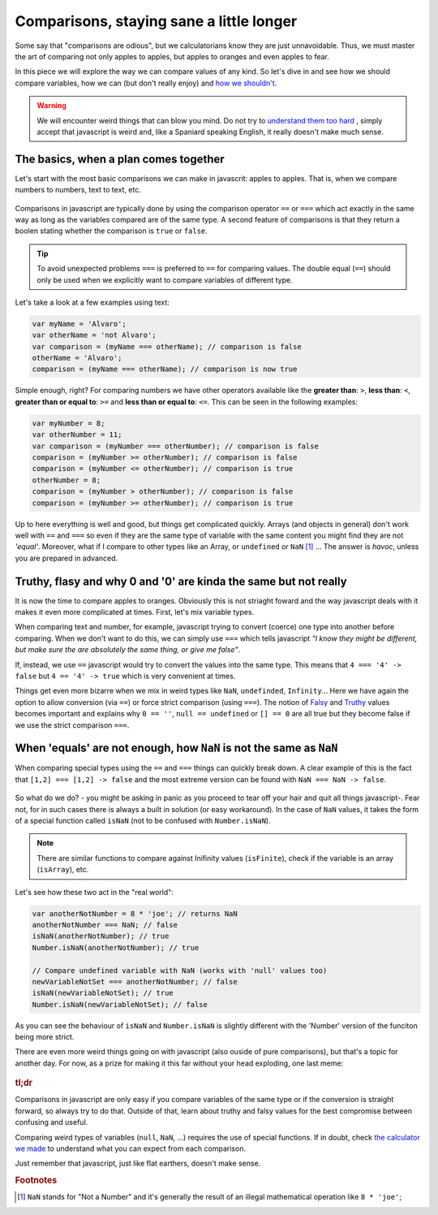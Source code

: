 .. _comparisons:
Comparisons, staying sane a little longer
=========================================

Some say that "comparisons are odious", but we calculatorians know they are just unnavoidable. Thus, we must master the art of comparing not only apples to apples, but apples to oranges and even apples to fear.

In this piece we will explore the way we can compare values of any kind. So let's dive in and see how we should compare variables, how we can (but don't really enjoy) and `how we shouldn't <https://charlieharvey.org.uk/page/javascript_the_weird_parts>`__. 

.. warning::
  We will encounter weird things that can blow you mind. Do not try to `understand them too hard <https://github.com/denysdovhan/wtfjs>`__ , simply accept that javascript is weird and, like a Spaniard speaking English, it really doesn't make much sense.


The basics, when a plan comes together
--------------------------------------

Let's start with the most basic comparisons we can make in javascrit: apples to apples. That is, when we compare numbers to numbers, text to text, etc.

.. _plansComeTogether:                  
.. figure:: imgs/planComesTogether.jpg
    :scale: 50%
    :alt: plan comes together
    :align: center

Comparisons in javascript are typically done by using the comparison operator ``==`` or ``===`` which act exactly in the same way as long as the variables compared are of the same type. A second feature of comparisons is that they return a boolen stating whether the comparison is ``true`` or ``false``.

.. tip::
  To avoid unexpected problems ``===`` is preferred to ``==`` for comparing values. The double equal (``==``) should only be used when we explicitly want to compare variables of different type. 

Let's take a look at a few examples using text:

.. code-block:: javascript
  
  var myName = 'Alvaro';
  var otherName = 'not Alvaro';
  var comparison = (myName === otherName); // comparison is false
  otherName = 'Alvaro';
  comparison = (myName === otherName); // comparison is now true

Simple enough, right? For comparing numbers we have other operators available like the **greater than**: ``>``, **less than**: ``<``, **greater than or equal to**: ``>=`` and **less than or equal to**: ``<=``. This can be seen in the following examples:

.. code-block:: javascript
  
  var myNumber = 8;
  var otherNumber = 11;
  var comparison = (myNumber === otherNumber); // comparison is false
  comparison = (myNumber >= otherNumber); // comparison is false
  comparison = (myNumber <= otherNumber); // comparison is true
  otherNumber = 8;
  comparison = (myNumber > otherNumber); // comparison is false
  comparison = (myNumber >= otherNumber); // comparison is true


Up to here everything is well and good, but things get complicated quickly. Arrays (and objects in general) don't work well with ``==`` and ``===`` so even if they are the same type of variable with the same content you might find they are not *'equal'*. Moreover, what if I compare to other types like an Array, or ``undefined`` or ``NaN`` [#f1]_ ... The answer is *havoc*, unless you are prepared in advanced.

Truthy, flasy and why 0 and '0' are kinda the same but not really
-----------------------------------------------------------------

It is now the time to compare apples to oranges. Obviously this is not striaght foward and the way javascript deals with it makes it even more complicated at times. First, let's mix variable types.

When comparing text and number, for example, javascript trying to convert (coerce) one type into another before comparing. When we don't want to do this, we can simply use ``===`` which tells javascript *"I know they might be different, but make sure the are absolutely the same thing, or give me false"*.

If, instead, we use ``==`` javascript would try to convert the values into the same type. This means that ``4 === '4' -> false`` but ``4 == '4' -> true`` which is very convenient at times. 
  
Things get even more bizarre when we mix in weird types like ``NaN``, ``undefinded``, ``Infinity``... Here we have again the option to allow conversion (via ``==``) or force strict comparison (using ``===``). The notion of `Falsy <https://developer.mozilla.org/en-US/docs/Glossary/Falsy>`__ and `Truthy <https://developer.mozilla.org/en-US/docs/Glossary/Truthy>`__ values becomes important and explains why ``0 == ''``, ``null == undefined`` or ``[] == 0`` are all true but they become false if we use the strict comparison ``===``.

.. seealso::
  We talked about "truthy" and "falsy" values when exploring condition so we recomend going back and reading that article again. Find it as :ref:`Better Conditions<betterConditions>` in the documentation.

When 'equals' are not enough, how ``NaN`` is not the same as ``NaN``
--------------------------------------------------------------------

When comparing special types using the ``==`` and ``===`` things can quickly break down. A clear example of this is the fact that ``[1,2] === [1,2] -> false`` and the most extreme version can be found with ``NaN === NaN -> false``. 

.. _comparisonBad:                  
.. figure:: imgs/comparisonBad.jpg
    :scale: 50%
    :alt: comparison is bad
    :align: center

So what do we do? - you might be asking in panic as you proceed to tear off your hair and quit all things javascript-. Fear not, for in such cases there is always a built in solution (or easy workaround). In the case of ``NaN`` values, it takes the form of a special function called ``isNaN`` (not to be confused with ``Number.isNaN``).

.. note:: 
  There are similar functions to compare against Inifinity values (``isFinite``), check if the variable is an array (``isArray``), etc.

Let's see how these two act in the "real world":

.. code-block:: javascript

  var anotherNotNumber = 8 * 'joe'; // returns NaN
  anotherNotNumber === NaN; // false
  isNaN(anotherNotNumber); // true
  Number.isNaN(anotherNotNumber); // true

  // Compare undefined variable with NaN (works with 'null' values too)
  newVariableNotSet === anotherNotNumber; // false
  isNaN(newVariableNotSet); // true
  Number.isNaN(newVariableNotSet); // false

As you can see the behaviour of ``isNaN`` and ``Number.isNaN`` is slightly different with the 'Number' version of the funciton being more strict. 

.. seealso::

  You can check the outcome of the most common comparison in javascript by playing with the `[docs] Stranger comparisons <https://bb.omnicalculator.com/#/calculators/2043>`__ on BB.

There are even more weird things going on with javascript (also ouside of pure comparisons), but that's a topic for another day. For now, as a prize for making it this far without your head exploding, one last meme: 

.. _JSMakesNoSense:                  
.. figure:: imgs/4skcofasa1p01.png
    :scale: 25%
    :alt: noSenseJs
    :align: center


  
.. rubric:: tl;dr

Comparisons in javascript are only easy if you compare variables of the same type or if the conversion is straight forward, so always try to do that. Outside of that, learn about truthy and falsy values for the best compromise between confusing and useful. 

Comparing weird types of variables (``null``, ``NaN``, ...) requires the use of special functions. If in doubt, check `the calculator we made <https://bb.omnicalculator.com/#/calculators/2043>`__ to understand what you can expect from each comparison.

Just remember that javascript, just like flat earthers, doesn't make sense.

.. rubric:: Footnotes

.. [#f1] ``NaN`` stands for "Not a Number" and it's generally the result of an illegal mathematical operation like ``8 * 'joe'``;



